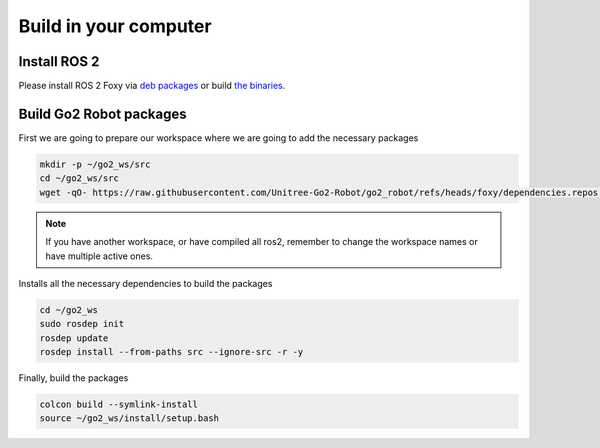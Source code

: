 .. _foxy_computer_build:

Build in your computer
######################

Install ROS 2
*************

Please install ROS 2 Foxy via `deb packages <https://docs.ros.org/en/foxy/Installation/Ubuntu-Install-Debs.html>`_ or build `the binaries <https://docs.ros.org/en/foxy/Installation/Alternatives/Ubuntu-Install-Binary.html>`_.


Build Go2 Robot packages
************************
First we are going to prepare our workspace where we are going to add the necessary packages

.. code-block:: bash

   mkdir -p ~/go2_ws/src
   cd ~/go2_ws/src
   wget -qO- https://raw.githubusercontent.com/Unitree-Go2-Robot/go2_robot/refs/heads/foxy/dependencies.repos | vcs import .

.. note::
 If you have another workspace, or have compiled all ros2, remember to change the workspace names or have multiple active ones.

Installs all the necessary dependencies to build the packages

.. code-block:: bash

   cd ~/go2_ws
   sudo rosdep init
   rosdep update
   rosdep install --from-paths src --ignore-src -r -y

Finally, build the packages

.. code-block:: bash

   colcon build --symlink-install
   source ~/go2_ws/install/setup.bash
